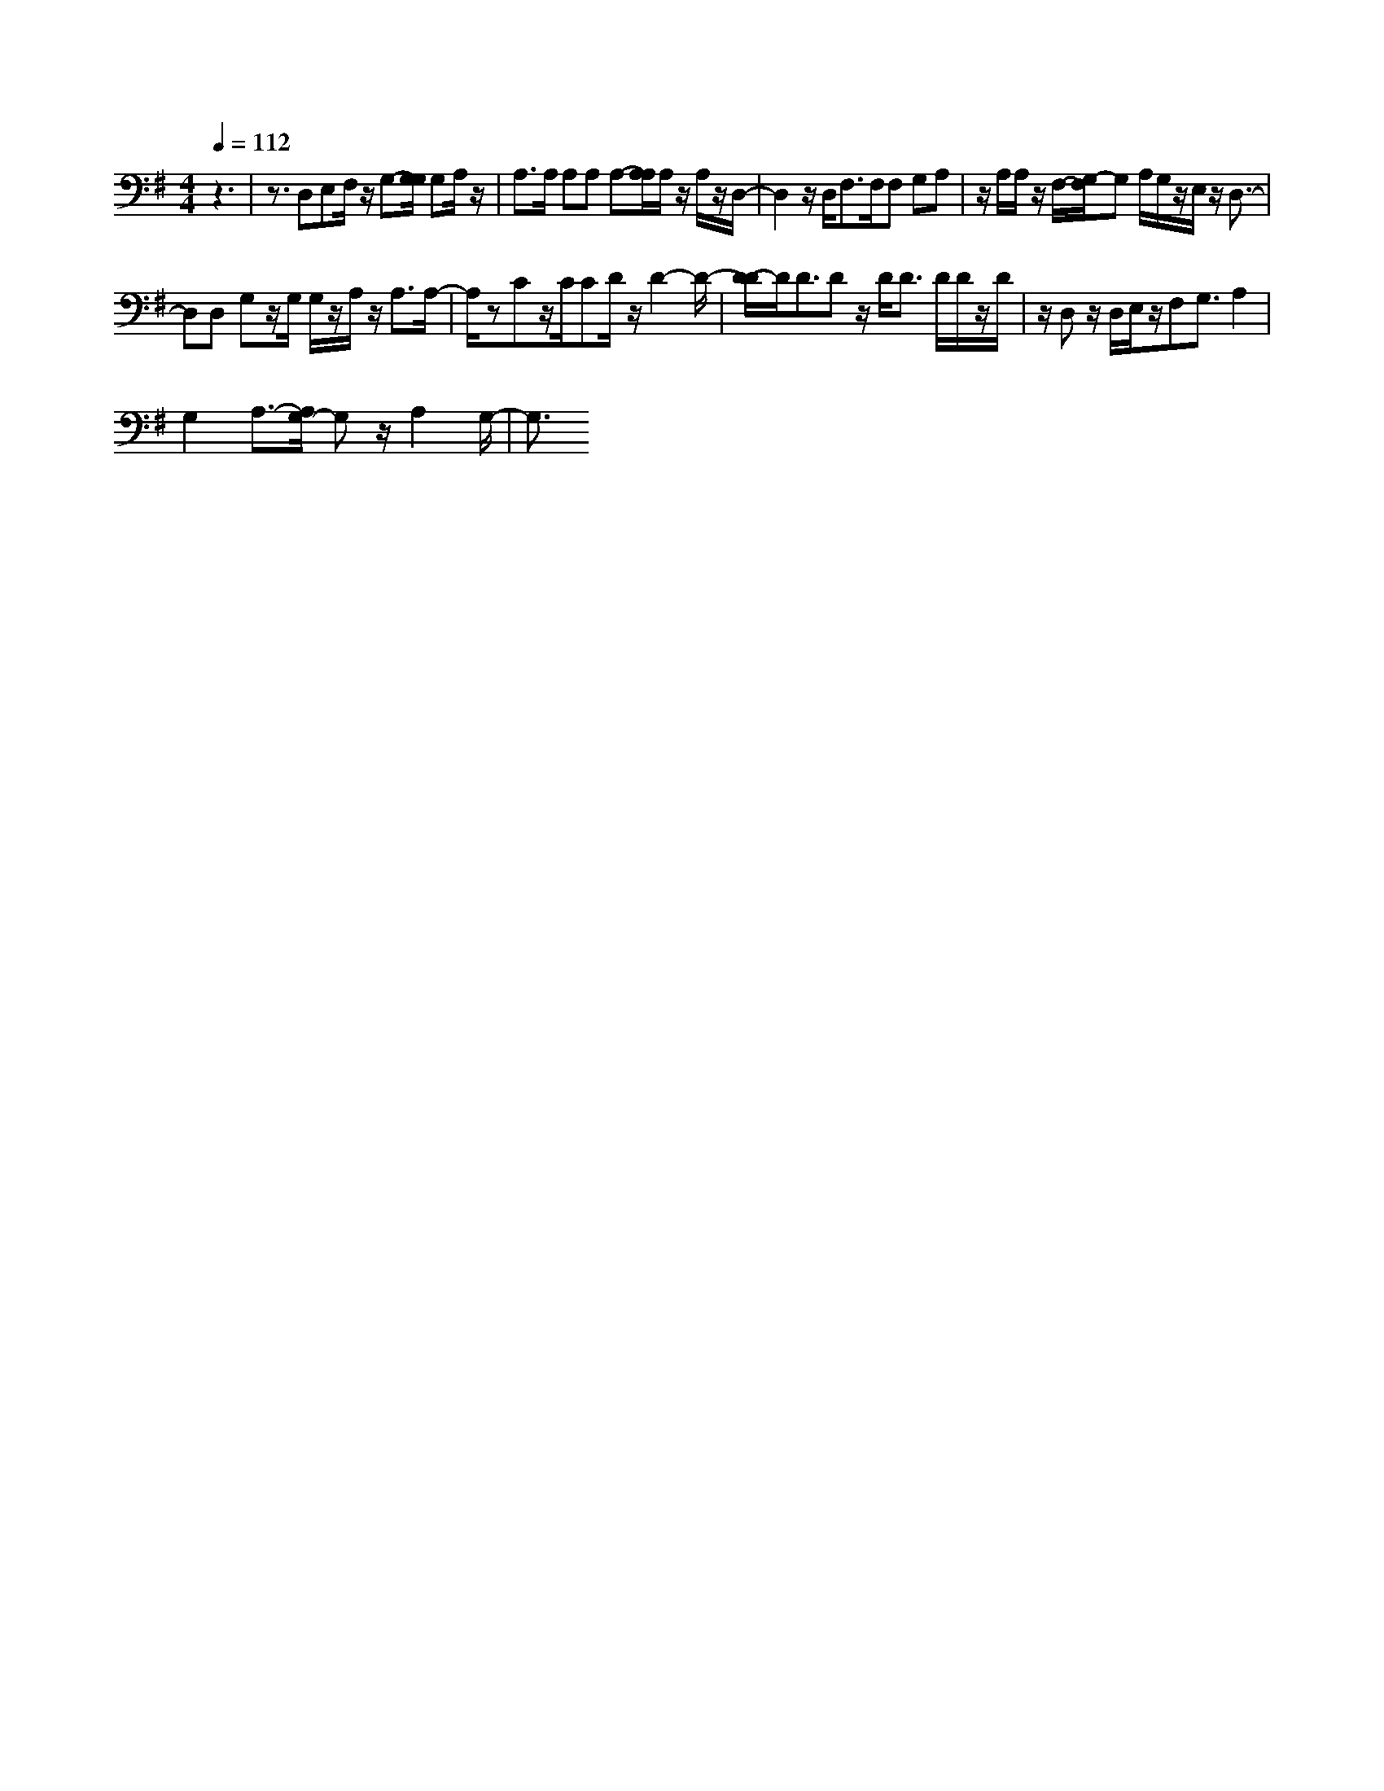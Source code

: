 % input file i:melody.mid
% format 1 file 2 tracks
X: 1
T: 
M: 4/4
L: 1/8
Q:1/4=112
%beats in anacrusis = 6
K:G % 1 sharps
% Time signature=4/4  MIDI-clocks/click=24  32nd-notes/24-MIDI-clocks=8
% MIDI Key signature, sharp/flats=0  minor=0
%sequenced by: Don Carroll    donniec@ix.netcom.c\0x01
% Time signature=2/4  MIDI-clocks/click=24  32nd-notes/24-MIDI-clocks=8
% Time signature=4/4  MIDI-clocks/click=24  32nd-notes/24-MIDI-clocks=8
V:1
%Grand Piano
%%MIDI program 0
%%MIDI program 105
z3|z3/2D,E,F,/2 z/2G,-[G,/2G,/2] G,A,/2z/2|A,3/2A,/2 A,A, A,-[A,/2A,/2]A,/2 z/2A,/2z/2D,/2-|D,2 z/2D,<F,F,/2F, G,A,|z/2A,/2A,/2z/2 F,/2-[G,/2-F,/2]G, A,/2G,/2z/2E,/2 z/2D,3/2-|
D,D, G,z/2G,/2 G,/2z/2A,/2z/2 A,3/2A,/2-|A,/2zCz/2C/2CD/2z/2D2-D/2-|[D/2-D/2]D/2D3/2Dz/2 D<D D/2D/2z/2D/2|z/2D,z/2 D,/2E,/2z/2F,G,3/2 A,2|
G,2 A,3/2-[A,/2G,/2-] G,z/2A,2G,/2-|G,3/2
